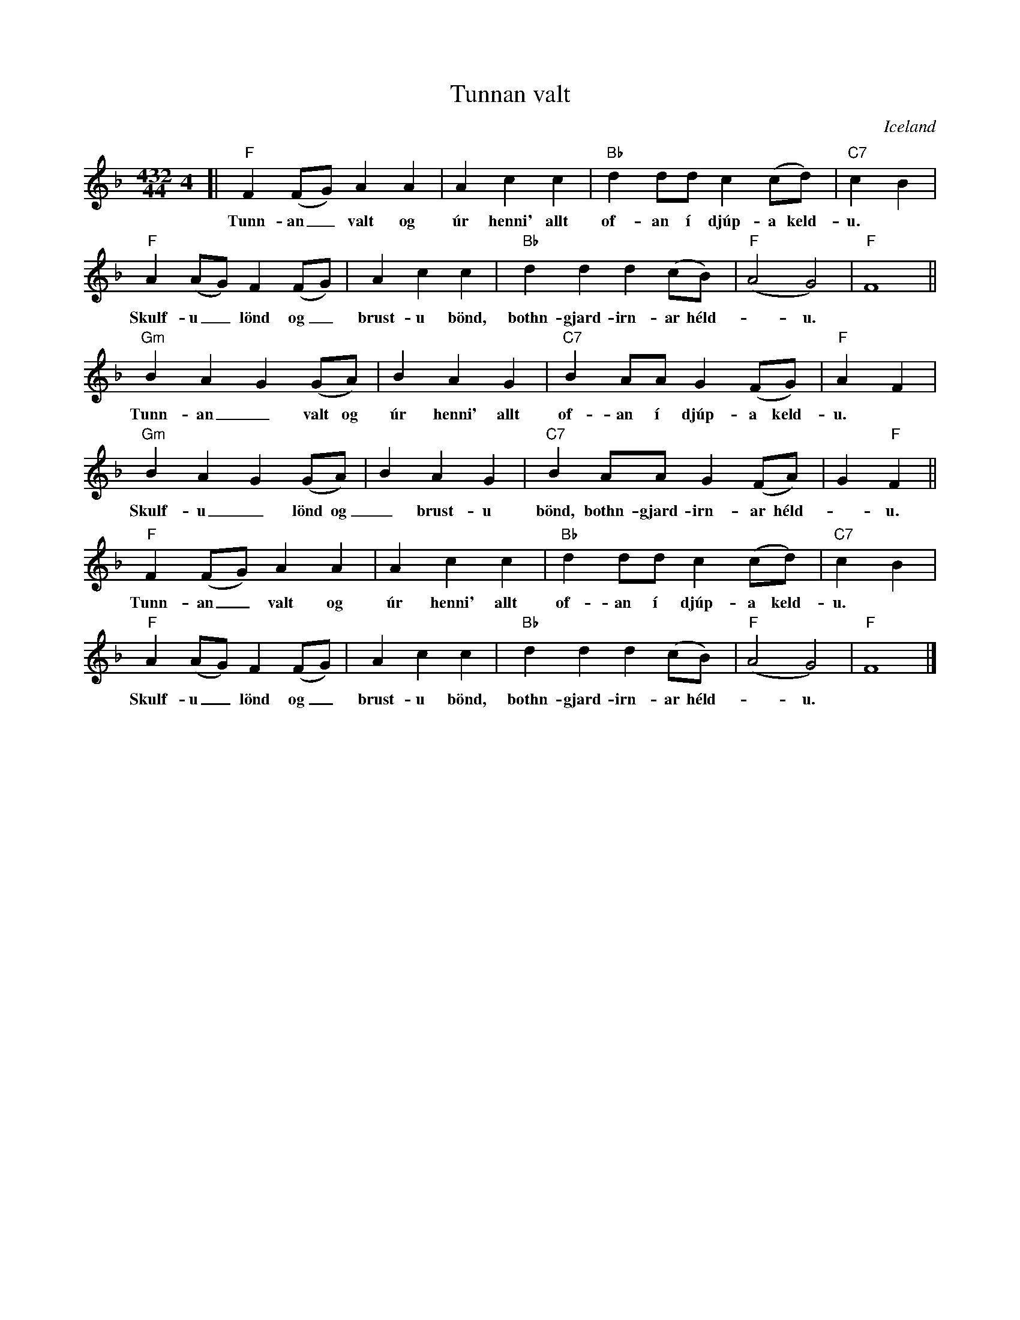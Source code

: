 X: 1
T: Tunnan valt
O: Iceland
Z: 2009 John Chambers <jc:trillian.mit.edu>
F: http://nordlek.fi/dokum/tunnan_valt_nuotti.pdf 2009-6-29
M: 432/444
L: 1/8
K: F
[| "F"F2 (FG) A2 A2 | A2 c2 c2 | "Bb"d2 dd c2 (cd) | "C7"c2 B2 |
w: Tunn-an_ valt og \'ur henni' allt of-an \'i dj\'up-a keld-u.
  "F"A2 (AG) F2 (FG) | A2 c2 c2 | "Bb"d2 d2 d2 (cB) | "F"(A4 G4) | "F"F8 ||
w: Skulf-u_ l\"ond og_ brust-u b\"ond, bothn-gjar\d-irn-ar h\'eld-*u.
  "Gm"B2 A2 G2 (GA) | B2 A2 G2 | "C7"B2 AA G2 (FG) | "F"A2 F2 |
w: Tunn-an_ valt og \'ur henni' allt of-an \'i dj\'up-a keld-u.
  "Gm"B2 A2 G2 (GA) | B2 A2 G2 | "C7"B2 AA G2 (FA) | G2 "F"F2 ||
w: Skulf-u_ l\"ond og_ brust-u b\"ond, bothn-gjar\d-irn-ar h\'eld-*u.
   "F"F2 (FG) A2 A2 | A2 c2 c2 | "Bb"d2 dd c2 (cd) | "C7"c2 B2 |
w: Tunn-an_ valt og \'ur henni' allt of-an \'i dj\'up-a keld-u.
  "F"A2 (AG) F2 (FG) | A2 c2 c2 | "Bb"d2 d2 d2 (cB) | "F"(A4 G4) | "F"F8 |]
w: Skulf-u_ l\"ond og_ brust-u b\"ond, bothn-gjar\d-irn-ar h\'eld-*u.
